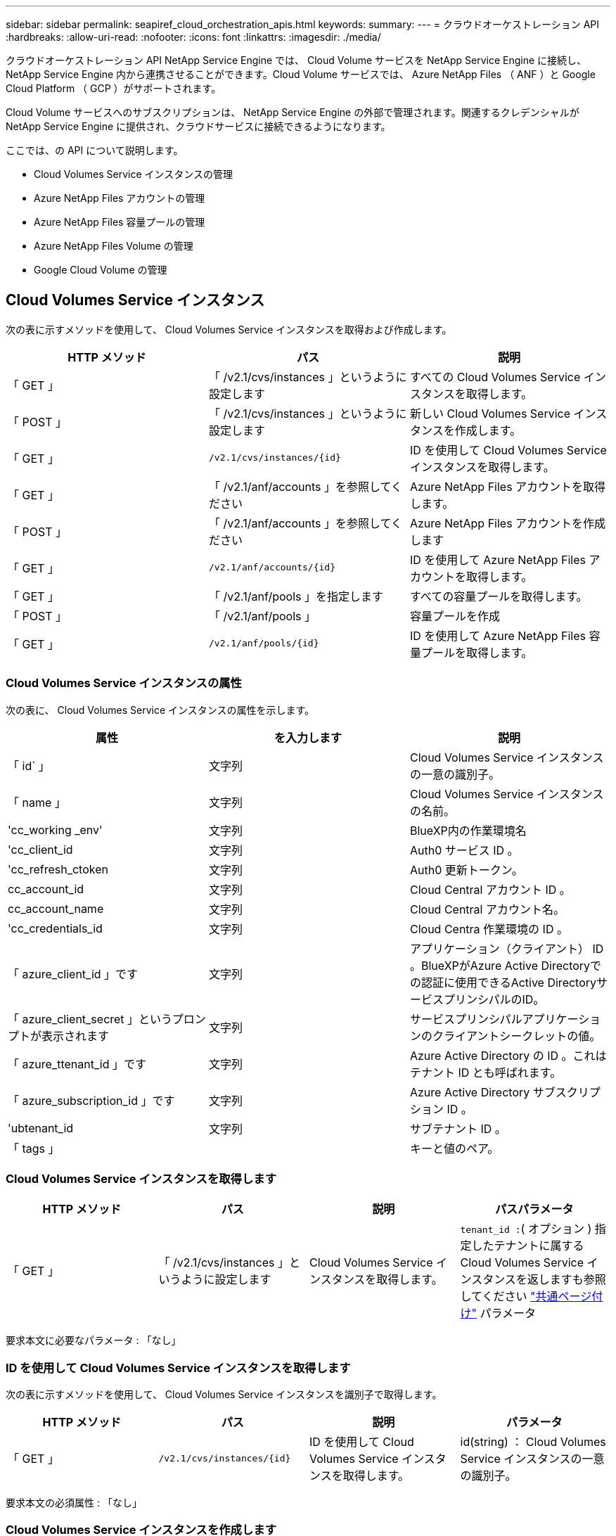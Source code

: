 ---
sidebar: sidebar 
permalink: seapiref_cloud_orchestration_apis.html 
keywords:  
summary:  
---
= クラウドオーケストレーション API
:hardbreaks:
:allow-uri-read: 
:nofooter: 
:icons: font
:linkattrs: 
:imagesdir: ./media/


[role="lead"]
クラウドオーケストレーション API NetApp Service Engine では、 Cloud Volume サービスを NetApp Service Engine に接続し、 NetApp Service Engine 内から連携させることができます。Cloud Volume サービスでは、 Azure NetApp Files （ ANF ）と Google Cloud Platform （ GCP ）がサポートされます。

Cloud Volume サービスへのサブスクリプションは、 NetApp Service Engine の外部で管理されます。関連するクレデンシャルが NetApp Service Engine に提供され、クラウドサービスに接続できるようになります。

ここでは、の API について説明します。

* Cloud Volumes Service インスタンスの管理
* Azure NetApp Files アカウントの管理
* Azure NetApp Files 容量プールの管理
* Azure NetApp Files Volume の管理
* Google Cloud Volume の管理




== Cloud Volumes Service インスタンス

次の表に示すメソッドを使用して、 Cloud Volumes Service インスタンスを取得および作成します。

|===
| HTTP メソッド | パス | 説明 


| 「 GET 」 | 「 /v2.1/cvs/instances 」というように設定します | すべての Cloud Volumes Service インスタンスを取得します。 


| 「 POST 」 | 「 /v2.1/cvs/instances 」というように設定します | 新しい Cloud Volumes Service インスタンスを作成します。 


| 「 GET 」 | `/v2.1/cvs/instances/{id}` | ID を使用して Cloud Volumes Service インスタンスを取得します。 


| 「 GET 」 | 「 /v2.1/anf/accounts 」を参照してください | Azure NetApp Files アカウントを取得します。 


| 「 POST 」 | 「 /v2.1/anf/accounts 」を参照してください | Azure NetApp Files アカウントを作成します 


| 「 GET 」 | `/v2.1/anf/accounts/{id}` | ID を使用して Azure NetApp Files アカウントを取得します。 


| 「 GET 」 | 「 /v2.1/anf/pools 」を指定します | すべての容量プールを取得します。 


| 「 POST 」 | 「 /v2.1/anf/pools 」 | 容量プールを作成 


| 「 GET 」 | `/v2.1/anf/pools/{id}` | ID を使用して Azure NetApp Files 容量プールを取得します。 
|===


=== Cloud Volumes Service インスタンスの属性

次の表に、 Cloud Volumes Service インスタンスの属性を示します。

|===
| 属性 | を入力します | 説明 


| 「 id` 」 | 文字列 | Cloud Volumes Service インスタンスの一意の識別子。 


| 「 name 」 | 文字列 | Cloud Volumes Service インスタンスの名前。 


| 'cc_working _env' | 文字列 | BlueXP内の作業環境名 


| 'cc_client_id | 文字列 | Auth0 サービス ID 。 


| 'cc_refresh_ctoken | 文字列 | Auth0 更新トークン。 


| cc_account_id | 文字列 | Cloud Central アカウント ID 。 


| cc_account_name | 文字列 | Cloud Central アカウント名。 


| 'cc_credentials_id | 文字列 | Cloud Centra 作業環境の ID 。 


| 「 azure_client_id 」です | 文字列 | アプリケーション（クライアント） ID 。BlueXPがAzure Active Directoryでの認証に使用できるActive DirectoryサービスプリンシパルのID。 


| 「 azure_client_secret 」というプロンプトが表示されます | 文字列 | サービスプリンシパルアプリケーションのクライアントシークレットの値。 


| 「 azure_ttenant_id 」です | 文字列 | Azure Active Directory の ID 。これはテナント ID とも呼ばれます。 


| 「 azure_subscription_id 」です | 文字列 | Azure Active Directory サブスクリプション ID 。 


| 'ubtenant_id | 文字列 | サブテナント ID 。 


| 「 tags 」 |  | キーと値のペア。 
|===


=== Cloud Volumes Service インスタンスを取得します

|===
| HTTP メソッド | パス | 説明 | パスパラメータ 


| 「 GET 」 | 「 /v2.1/cvs/instances 」というように設定します | Cloud Volumes Service インスタンスを取得します。 | `tenant_id :`( オプション ) 指定したテナントに属する Cloud Volumes Service インスタンスを返しますも参照してください link:seapiref_netapp_service_engine_rest_apis.html#pagination>["共通ページ付け"] パラメータ 
|===
要求本文に必要なパラメータ : 「なし」



=== ID を使用して Cloud Volumes Service インスタンスを取得します

次の表に示すメソッドを使用して、 Cloud Volumes Service インスタンスを識別子で取得します。

|===
| HTTP メソッド | パス | 説明 | パラメータ 


| 「 GET 」 | `/v2.1/cvs/instances/{id}` | ID を使用して Cloud Volumes Service インスタンスを取得します。 | id(string) ： Cloud Volumes Service インスタンスの一意の識別子。 
|===
要求本文の必須属性 : 「なし」



=== Cloud Volumes Service インスタンスを作成します

次の表に示すメソッドを使用して、新しい Cloud Volumes Service インスタンスを作成します。

|===
| HTTP メソッド | パス | 説明 | パラメータ 


| 「 POST 」 | 「 /v2.1/cvs/instances 」というように設定します | Cloud Volumes Service インスタンスを作成します。 | なし 
|===
必要な要求本文の属性： name 、 cc_working _env 、 cc_client_id 、 cc_refresh_ctoken 、 cc_account_id 、 cc_account_name 、 azure_client_id 、 azure_client_secret 、 azure-tenant_id 、 azure_subscription_id 、 Subtenant _id

* 要求本文の例： *

....
{
  "name": "instance1",
  "cc_working_env": "my-working-env",
  "cc_client_id": "Mu0V1ywgYteI6w1MbD15fKfVIUrNXGWC",
  "cc_refresh_token": "y1tMw3lNzE8JL9jtiE29oSRxOAzYu0cdnwS_2XhjQBr9G",
  "cc_account_id": "account-335jdf32",
  "cc_account_name": "my-account-name",
  "cc_credentials_id": "d336c449-aeb8-4bb3-af28-5b886c40dd00",
  "azure_client_id": "53ba6f2b-6d52-4f5c-8ae0-7adc20808854",
  "azure_client_secret": "NMubGVcDqkwwGnCs6fa01tqlkTisfUd4pBBYgcxxx=",
  "azure_tenant_id": "53ba6f2b-6d52-4f5c-8ae0-7adc20808854",
  "azure_subscription_id": "1933a261-d141-4c68-9d6c-13b607790910",
  "subtenant_id": "5d2fb0fb4f47df00015274e3",
  "tags": {
    "key1": "Value 1",
    "key2": "Value 2",
    "key3": "Value 3",
    "keyN": "Value N"
  }
}
....


=== Cloud Volumes Service インスタンスのタグを管理します

次の表に示すメソッドを使用して、指定した Cloud Volumes Service インスタンスのタグを指定します。

|===
| HTTP メソッド | パス | 説明 | パラメータ 


| 「 POST 」 | `/v2.1/cvs/instances/{id}/tags' | Cloud Volumes Service インスタンスのタグを管理します。 | id(string) `` : Cloud Volumes Service インスタンスの一意の識別子。 
|===
要求の本文属性 : キーと値のペア

* 要求本文の例： *

....
{
  "env": "test"
}
....


== Azure NetApp Files アカウント



=== Azure NetApp Files アカウント属性

次の表に、 Azure NetApp Files アカウントの属性を示します。

|===
| 属性 | を入力します | 説明 


| 「 id` 」 | 文字列 | Azure NetApp Files アカウントの一意の識別子。 


| 「 name 」 | 文字列 | Azure NetApp Files アカウントの名前。 


| 「 resource_group 」を参照してください | 文字列 | Azure リソースグループ。 


| 「ロケーション」 | 文字列 | Azure の場所（リージョン / ゾーン）。 


| 'cvs_instance_id | 文字列 | Cloud Volumes Service インスタンスの識別子。 


| 「 tags 」 | – | キーと値のペア。 
|===


=== Azure NetApp Files アカウントを取得します

|===
| HTTP メソッド | パス | 説明 | パスパラメータ 


| 「 GET 」 | 「 /v2.1/anf/accounts 」を参照してください | Azure NetApp Files アカウントを取得します。 | 'ubtenant_id ：（必須） Azure NetApp Files アカウントが属しているサブテナント ID`tenant_id :`( オプション ) は ' 指定したテナントに属する Azure NetApp Files アカウントを返しますも参照してください link:seapiref_netapp_service_engine_rest_apis.html#pagination>["共通ページ付け"] パラメータ 
|===
要求本文に必要なパラメータ : 「なし」



=== Azure NetApp Files アカウントを名前で取得します

次の表に示すメソッドを使用して、 Azure NetApp Files アカウントを名前別に取得します。

|===
| HTTP メソッド | パス | 説明 | パラメータ 


| 「 GET 」 | `/v2.1/anf/accounts/{name}` | 名前を指定して Azure NetApp Files アカウントを取得します。 | `name (string) ： ` ( 必須 ) Azure NetApp Files アカウントの名前。「 ubtenant_id （文字列）：」（必須） Azure NetApp Files アカウントが属しているサブテナント ID です。 
|===
要求本文の必須属性 : 「なし」



=== Azure NetApp Files アカウントを作成します

次の表に示すメソッドを使用して、新しい Azure NetApp Files アカウントを作成します。

|===
| HTTP メソッド | パス | 説明 | パラメータ 


| 「 POST 」 | 「 /v2.1/anf/accounts 」を参照してください | 新しい Azure NetApp Files アカウントを作成します。 | なし 
|===
要求される本文属性 : 'name'resource_group'location'cvs_instance_id

* 要求本文の例： *

....
{
  "name": "string",
  "resource_group": "string",
  "location": "string",
  "cvs_instance_id": "5d2fb0fb4f47df00015274e3",
  "tags": {
    "key1": "Value 1",
    "key2": "Value 2",
    "key3": "Value 3",
    "keyN": "Value N"
  }
}
....


== Azure NetApp Files の容量プール



=== 容量プールの属性

次の表に、容量プールの属性を示します。

|===
| 属性 | を入力します | 説明 


| 「 id` 」 | 文字列 | 容量プールの一意の識別子。 


| 「 name 」 | 文字列 | 容量プールの名前。 


| 「 resource_group 」を参照してください | 文字列 | Azure リソースグループ。 


| 「ロケーション」 | 文字列 | Azure の場所（リージョン / ゾーン）。 


| 「 size 」 | 整数 | 容量プールのサイズ（ TB ）。 


| 「サービスレベル」 | 文字列 | 適用可能なサービスレベル名： Ultra 、 Premium 、または Standard 。 


| 'anf_account_name' | 文字列 | Azure NetApp Files アカウントインスタンスの識別子。 


| 'ubtenant_id | 文字列 | サブテナント ID 。 


| 「 tags 」 | – | キーと値のペア。 
|===


=== 容量プールを取得します

|===
| HTTP メソッド | パス | 説明 | パスパラメータ 


| 「 GET 」 | 「 /v2.1/anf/pools 」を指定します | 容量プールを取得します。 | 'ubtenant_id ： '(Mandatory) ANF アカウントが属するサブテナント ID`tenant_id :`( オプション ) 指定したテナントに属する容量プールを返しますも参照してください link:seapiref_netapp_service_engine_rest_apis.html#pagination>["共通ページ付け"] パラメータ 
|===
要求本文に必要なパラメータ : 「なし」

* 要求本文の例： *

....
none
....


=== 名前を使用して容量プールを取得します

次の表に示すメソッドを使用して、名前別に容量プールを取得します。

|===
| HTTP メソッド | パス | 説明 | パラメータ 


| 「 GET 」 | `/v2.1/anf/pools/{name}` | 名前を指定して容量プールを取得します。 | `name (string) ： ` ( 必須 ) 容量プールの一意の名前。'ubtenant_id （文字列）： '( 必須 ) 容量プールが属しているサブテナント ID 
|===
要求本文の必須属性 : 「なし」



=== 容量プールを作成

次の表に示す方法を使用して、新しい容量プールを作成します。

|===
| HTTP メソッド | パス | 説明 | パラメータ 


| 「 POST 」 | 「 /v2.1/anf/pools 」を指定します | 容量プールを作成 | なし 
|===
要求本文の必須属性 : 'name'resource_group'location'size'SERVICE_LEVEL_', ANF アカウント名、サブテナント ID

* 要求本文の例： *

....
{
  "name": "string",
  "resource_group": "string",
  "location": "string",
  "size": 10,
  "service_level": "Standard",
  "anf_account_name": "myaccount",
  "subtenant_id": "5d2fb0fb4f47df00015274e3",
  "tags": {
    "key1": "Value 1",
    "key2": "Value 2",
    "key3": "Value 3",
    "keyN": "Value N"
  }
}
....


=== 容量プールのサイズを変更します

次の表に示す方法を使用して、容量プールのサイズを変更します。

|===
| HTTP メソッド | パス | 説明 | パラメータ 


| 「 PUT 」 | `/v2.1/anf/pools/{name}` | 容量プールのサイズを変更します。 | 'name (string) ： 'Mandatory ：容量プールの一意の名前 
|===
要求本文の必須属性 : 'name'resource_group'location'anf_account_name'size' SERVICE_LEVEL 、 Subtenant _id です

* 要求本文の例： *

....
{
  "name": "myaccount",
  "resource_group": "string",
  "location": "string",
  "anf_account_name": "myaccount",
  "size": 4,
  "service_level": "Standard",
  "subtenant_id": "5d2fb0fb4f47df00015274e3",
  "tags": {
    "key1": "Value 1",
    "key2": "Value 2",
    "key3": "Value 3",
    "keyN": "Value N"
  }
}
....


== Azure NetApp Files ボリューム



=== Azure NetApp Files ボリューム属性

次の表に、 Azure NetApp Files ボリュームの属性を示します。

|===
| 属性 | を入力します | 説明 


| 「 id` 」 | 文字列 | Azure NetApp Files ボリュームの一意の識別子。 


| 「 name 」 | 文字列 | Azure NetApp Files ボリュームの名前。 


| 「 resource_group 」を参照してください | 文字列 | Azure リソースグループ。 


| 'ubtenant_id | 文字列 | サブテナント ID 。 


| 'anf_account_name' | 文字列 | Azure NetApp Files アカウント名。 


| 'anf_pool_name | 文字列 | Azure NetApp Files プール名。 


| 「ロケーション」 | 文字列 | Azure の場所（リージョン / ゾーン）。 


| 「 file_path 」 | 文字列 | 作成トークンまたはファイルパス。ボリュームにアクセスするための一意のファイルパス。 


| 'QUOTA_size' | 整数 | GiB 単位で許可される最大ストレージクォータ。 


| 'ubNetID' | 文字列 | 委任されたサブネットの Azure リソース URL 。Microsoft の NetApp またはボリュームの委譲が必要です。 


| 「 tags 」 | – | キーと値のペア。 
|===


=== Azure NetApp Files ボリュームを取得します

次の表に示すメソッドを使用して、 Azure NetApp Files ボリュームを取得します。「 tenant_id 」を指定すると、そのテナントに属するアカウントだけが返されます。

|===
| HTTP メソッド | パス | 説明 | パスパラメータ 


| 「 GET 」 | 「 /v2.1/anf/volumes 」 | Azure NetApp Files ボリュームを取得します。 | 「 ubtenant_id 」（必須） ANF ボリュームが属しているサブテナント ID です。tenant_id ：（任意）指定したテナントに属する ANF ボリュームを返します。も参照してください link:seapiref_netapp_service_engine_rest_apis.html#pagination>["共通ページ付け"] パラメータ 
|===
要求本文に必要なパラメータ : 「なし」。



=== 名前を使用して Azure NetApp Files ボリュームを取得します

次の表に示すメソッドを使用して、 Azure NetApp Files ボリュームを名前別に取得します。

|===
| HTTP メソッド | パス | 説明 | パラメータ 


| 「 GET 」 | `/v2.1/anf/volumes /{name}` | 名前を指定して Azure NetApp Files ボリュームを取得します。 | 'name (string) ： 'Mandatory ： Azure NetApp Files ボリュームの一意の名前'ubtenant_id ：（文字列）必須。Azure NetApp Files ボリュームが属しているサブテナント ID 。 
|===
要求本文の必須属性 : 「なし」

* 要求本文の例： *

....
none
....


=== Azure NetApp Files ボリュームを作成します

次の表に示す方法を使用して、新しい Azure NetApp Files ボリュームを作成します。

|===
| HTTP メソッド | パス | 説明 | パラメータ 


| 「 POST 」 | 「 /v2.1/anf/volumes 」 | Azure NetApp Files ボリュームを作成します | なし 
|===
必要な要求本文の属性： 'name'resource_group'Subtenant _id ' anf_account_name ' anf_pool_name ' virtual_network 、 location 、 file_path 、 QUOTA_SIZE 、 subNetID

* 要求本文の例： *

....
{
  "name": "myVolume",
  "resource_group": "string",
  "subtenant_id": "5d2fb0fb4f47df00015274e3",
  "anf_account_name": "myaccount",
  "anf_pool_name": "myaccount",
  "virtual_network": "anf-vnet",
  "location": "string",
  "file_path": "myVolume",
  "quota_size": 100,
  "subNetId": "string",
  "protocol_types": [
    "string"
  ],
  "tags": {
    "key1": "Value 1",
    "key2": "Value 2",
    "key3": "Value 3",
    "keyN": "Value N"
  }
}
....


== Cloud Volumes Service for Google Cloud の管理

クラウド・オーケストレーション・カテゴリーの「 /v2.1/GCP/VOLUMES 」 API を使用すると、 Google Cloud インスタンスの Cloud Volume を管理できます。この API を実行する前に、サブテナントに対して Google Cloud Platform （ GCP ）サブスクリプションの Cloud Volumes Service アカウントが有効になっていることを確認してください。

|===
| HTTP 動詞 | パス | 説明 | 必須パラメータ / 要求本文 


| 「 GET 」 | 「 /v2.1/GCP/volumes 」 | GET メソッドを使用すると、サブテナントの Cloud Volumes Service サブスクリプション用に作成されたすべての Google Cloud Volume の詳細を取得できます。 | offset ：結果セットの収集を開始する前にスキップする項目の数。`limit` ：返される項目の数。「 ubtenant_id 」： Google Cloud にサブスクライブされているサブテナントの ID 。`re Gion`: 加入したサービスの地域。 


| 「 GET 」 | `/v2.1/GCP/volumes /{id}` | このメソッドを使用して、サブテナントの Cloud Volumes Service サブスクリプション用に作成された特定の Google Cloud ボリュームの詳細を取得できます。 | `id` ： GCP ボリュームの ID 。「 ubtenant_id 」： Google Cloud にサブスクライブされているサブテナントの ID 。`re Gion`: 加入したサービスの地域。 


| 「 POST 」 | 「 /v2.1/GCP/volumes 」 | サブテナント用の GCP ボリュームを作成します。要求の本文に値を追加して、指定したパラメータでボリュームを作成します。 | `{" サブテナント _id" ： "<ID> " 、 "name" ： "<Volume_name> " 、 "region" ： "<region>" 、 "zone>" ： "<zone>" 、 "creation_token" ： "<token>" 、 "allowed_clients" ： "<IP address of the clients allowed to access GCP>" 、 "network" ： "GCP サブスクライブサービスに入力されたネットワークの詳細 >" 、 "protocol_types" ： [<<NFSv3 のような接続のプロトコル、 "QUOTA_GIB" ： <volume quota in bytes> 、 "SERVICE_LEVEL of Service"> レベルなどの "types" 


| PUT | `/v2.1/GCP/volumes /{id}` | サブテナント用にすでに作成されている GCP ボリュームを変更します。変更するボリュームのボリューム ID と変更するパラメータの値を要求の本文に追加します。 | '`{" サブテナント _id" ： "<ID> " 、 "name" ： "<volume_name>" 、 "region>" ： "zone>" 、 "allowed_clients" ： "<IP アドレス of the clients allowed to access GCP>" 、 "QUOTA_GIB" ： <volume_group>" 、 "service.groups" ： <protocols' <protocols' <protocol> などの標準の "service" レベル <groups" 、 "types" 


| 削除 | `/v2.1/GCP/volumes /{id}` | このメソッドを使用して、サブテナントの Cloud Volumes Service サブスクリプション用に作成された特定の Google Cloud ボリュームを削除できます。 | `id` ： GCP ボリュームの ID 。「 ubtenant_id 」： Cloud Volumes Service for Google Cloud にサブスクライブされているサブテナントの ID 。`re Gion`: 加入したサービスの地域。 
|===
